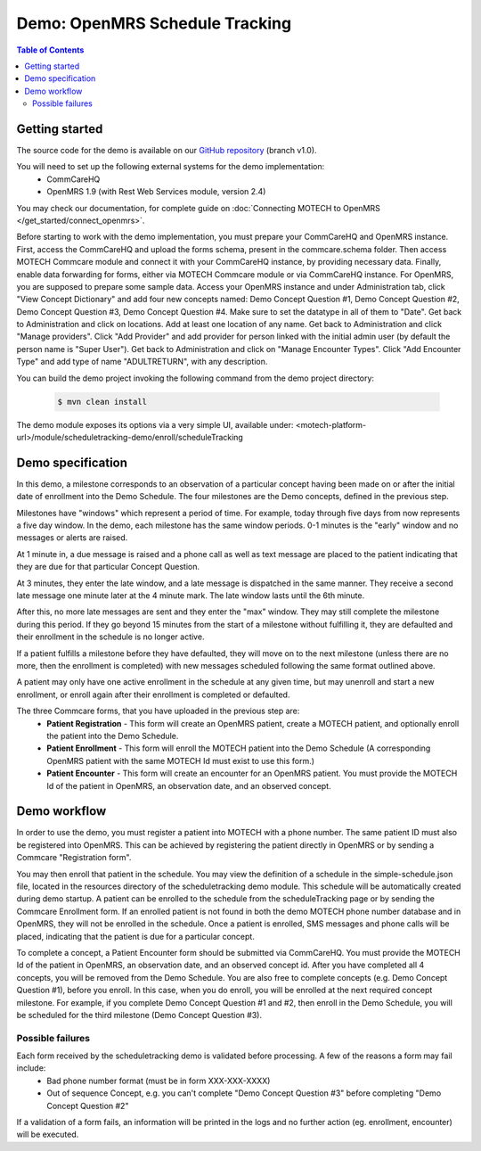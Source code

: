 Demo: OpenMRS Schedule Tracking
===============================

.. contents:: Table of Contents
   :depth: 2

Getting started
###############

The source code for the demo is available on our `GitHub repository <https://github.com/motech/motech-campaign-demo/tree/v1.0>`_ (branch v1.0).

You will need to set up the following external systems for the demo implementation:
 - CommCareHQ
 - OpenMRS 1.9 (with Rest Web Services module, version 2.4)

You may check our documentation, for complete guide on :doc:`Connecting MOTECH to OpenMRS </get_started/connect_openmrs>`.

Before starting to work with the demo implementation, you must prepare your CommCareHQ and OpenMRS instance. First, access
the CommCareHQ and upload the forms schema, present in the commcare.schema folder. Then access MOTECH Commcare module
and connect it with your CommCareHQ instance, by providing necessary data. Finally, enable data forwarding for forms,
either via MOTECH Commcare module or via CommCareHQ instance. For OpenMRS, you are supposed to prepare some sample data.
Access your OpenMRS instance and under Administration tab, click "View Concept Dictionary" and add four new concepts named:
Demo Concept Question #1, Demo Concept Question #2, Demo Concept Question #3, Demo Concept Question #4. Make sure to set the
datatype in all of them to "Date". Get back to Administration and click on locations. Add at least one location of any name.
Get back to Administration and click "Manage providers". Click "Add Provider" and add provider for person linked with the
initial admin user (by default the person name is "Super User"). Get back to Administration and click on "Manage Encounter
Types". Click "Add Encounter Type" and add type of name "ADULTRETURN", with any description.

You can build the demo project invoking the following command from the demo project directory:

    .. code-block:: bash

        $ mvn clean install

The demo module exposes its options via a very simple UI, available under:
<motech-platform-url>/module/scheduletracking-demo/enroll/scheduleTracking


Demo specification
##################

In this demo, a milestone corresponds to an observation of a particular concept having been made on or after the initial
date of enrollment into the Demo Schedule. The four milestones are the Demo concepts, defined in the previous step.

Milestones have "windows" which represent a period of time. For example, today through five days from now represents a
five day window. In the demo, each milestone has the same window periods. 0-1 minutes is the "early" window and no
messages or alerts are raised.

At 1 minute in, a due message is raised and a phone call as well as text message are placed to the patient indicating
that they are due for that particular Concept Question.

At 3 minutes, they enter the late window, and a late message is dispatched in the same manner. They receive a second
late message one minute later at the 4 minute mark. The late window lasts until the 6th minute.

After this, no more late messages are sent and they enter the "max" window. They may still complete the milestone
during this period. If they go beyond 15 minutes from the start of a milestone without fulfilling it, they are defaulted
and their enrollment in the schedule is no longer active.

If a patient fulfills a milestone before they have defaulted, they will move on to the next milestone (unless there
are no more, then the enrollment is completed) with new messages scheduled following the same format outlined above.

A patient may only have one active enrollment in the schedule at any given time, but may unenroll and start a new
enrollment, or enroll again after their enrollment is completed or defaulted.

The three Commcare forms, that you have uploaded in the previous step are:
 - **Patient Registration** - This form will create an OpenMRS patient, create a MOTECH patient, and optionally enroll the
   patient into the Demo Schedule.
 - **Patient Enrollment** - This form will enroll the MOTECH patient into the Demo Schedule (A corresponding OpenMRS
   patient with the same MOTECH Id must exist to use this form.)
 - **Patient Encounter** - This form will create an encounter for an OpenMRS patient. You must provide the
   MOTECH Id of the patient in OpenMRS, an observation date, and an observed concept.


Demo workflow
#############

In order to use the demo, you must register a patient into MOTECH with a phone number. The same patient ID must also be
registered into OpenMRS. This can be achieved by registering the patient directly in OpenMRS or by sending a
Commcare "Registration form".

You may then enroll that patient in the schedule. You may view the definition of a schedule in the simple-schedule.json
file, located in the resources directory of the scheduletracking demo module. This schedule will be automatically created
during demo startup. A patient can be enrolled to the schedule from the scheduleTracking page or by sending the Commcare
Enrollment form. If an enrolled patient is not found in both the demo MOTECH phone number database and in OpenMRS,
they will not be enrolled in the schedule. Once a patient is enrolled, SMS messages and phone calls will be placed,
indicating that the patient is due for a particular concept.

To complete a concept, a Patient Encounter form should be submitted via CommCareHQ. You must provide the MOTECH Id of the
patient in OpenMRS, an observation date, and an observed concept id. After you have completed all 4 concepts, you will be
removed from the Demo Schedule. You are also free to complete concepts (e.g. Demo Concept Question #1), before you enroll.
In this case, when you do enroll, you will be enrolled at the next required concept milestone. For example, if you
complete Demo Concept Question #1 and #2, then enroll in the Demo Schedule, you will be scheduled for the third milestone
(Demo Concept Question #3).

Possible failures
-----------------
Each form received by the scheduletracking demo is validated before processing. A few of the reasons a form may fail include:
 - Bad phone number format (must be in form XXX-XXX-XXXX)
 - Out of sequence Concept, e.g. you can't complete "Demo Concept Question #3" before completing "Demo Concept Question #2"

If a validation of a form fails, an information will be printed in the logs and no further action (eg. enrollment, encounter)
will be executed.
